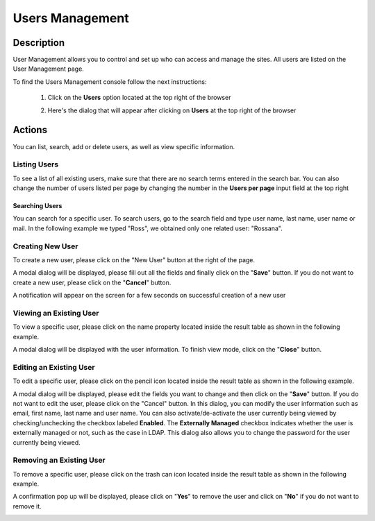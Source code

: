 .. highlight:: xml

================
Users Management
================

-----------
Description
-----------

User Management allows you to control and set up who can access and manage the sites. All users are listed on the User Management page.

To find the Users Management console follow the next instructions:

	1. Click on the **Users** option located at the top right of the browser

        .. image:: /_static/images/users-manage-access.png
            :alt: Users - Manage Access
            :align: center

	2. Here's the dialog that will appear after clicking on **Users** at the top right of the browser

        .. image:: /_static/images/users-tab.png
            :alt: Users Dialog
            :align: center

-------
Actions
-------

You can list, search, add or delete users, as well as view specific information.

^^^^^^^^^^^^^
Listing Users
^^^^^^^^^^^^^

To see a list of all existing users, make sure that there are no search terms entered in the search bar.  You can also change the number of users listed per page by changing the number in the **Users per page** input field at the top right

.. image:: /_static/images/users-list-all.png
    :alt: Users - List All
    :align: center


Searching Users
^^^^^^^^^^^^^^^

You can search for a specific user. To search users, go to the search field and type user name, last name, user name or mail. In the following example we typed "Ross", we obtained only one related user: "Rossana".

.. image:: /_static/images/users-search.png
    :alt: Users - Search
    :align: center


^^^^^^^^^^^^^^^^^
Creating New User
^^^^^^^^^^^^^^^^^

To create a new user, please click on the "New User" button at the right of the page.

.. image:: /_static/images/users-add-new.png
    :alt: Users - Add New
    :align: center

A modal dialog will be displayed, please fill out all the fields and finally click on the "**Save**" button. If you do not want to create a new user, please click on the "**Cancel**" button.

.. image:: /_static/images/users-add.png
    :alt: Users - Add
    :align: center

A notification will appear on the screen for a few seconds on successful creation of a new user

.. image:: /_static/images/users-create-notification.png
    :alt: Users - Created Notification
    :align: center


^^^^^^^^^^^^^^^^^^^^^^^^
Viewing an Existing User
^^^^^^^^^^^^^^^^^^^^^^^^

To view a specific user, please click on the name property located inside the result table as shown in the following example.

.. image:: /_static/images/users-view-btn.png
    :alt: Users - Click on Name to View Details
    :align: center

A modal dialog will be displayed with the user information. To finish view mode, click on the "**Close**" button.

.. image:: /_static/images/users-view.png
    :alt: Users - View User Info
    :align: center

^^^^^^^^^^^^^^^^^^^^^^^^
Editing an Existing User
^^^^^^^^^^^^^^^^^^^^^^^^

To edit a specific user, please click on the pencil icon located inside the result table as shown in the following example.

.. image:: /_static/images/users-edit-btn.png
    :alt: Users - Edit Icon
    :align: center

A modal dialog will be displayed, please edit the fields you want to change and then click on the "**Save**" button. If you do not want to edit the user, please click on the "Cancel" button.  In this dialog, you can modify the user information such as email, first name, last name and user name.  You can also activate/de-activate the user currently being viewed by checking/unchecking the checkbox labeled **Enabled**.  The **Externally Managed** checkbox indicates whether the user is externally managed or not, such as the case in LDAP.  This dialog also allows you to change the password for the user currently being viewed.

.. image:: /_static/images/users-edit.png
    :alt: Users - Edit
    :align: center

^^^^^^^^^^^^^^^^^^^^^^^^^
Removing an Existing User
^^^^^^^^^^^^^^^^^^^^^^^^^

To remove a specific user, please click on the trash can icon located inside the result table as shown in the following example.

.. image:: /_static/images/users-remove-btn.png
    :alt: Users - Remove Icon
    :align: center

A confirmation pop up will be displayed, please click on "**Yes**" to remove the user and click on "**No**" if you do not want to remove it.

.. image:: /_static/images/users-remove.png
    :alt: Users - Remove
    :align: center
    :width: 50%

